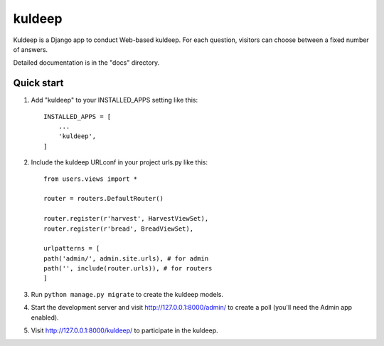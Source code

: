 =====
kuldeep
=====

Kuldeep is a Django app to conduct Web-based kuldeep. For each question,
visitors can choose between a fixed number of answers.

Detailed documentation is in the "docs" directory.

Quick start
-----------

1. Add "kuldeep" to your INSTALLED_APPS setting like this::

    INSTALLED_APPS = [
        ...
        'kuldeep',
    ]

2. Include the kuldeep URLconf in your project urls.py like this::

    from users.views import *

    router = routers.DefaultRouter()

    router.register(r'harvest', HarvestViewSet),
    router.register(r'bread', BreadViewSet),

    urlpatterns = [
    path('admin/', admin.site.urls), # for admin
    path('', include(router.urls)), # for routers
    ]

3. Run ``python manage.py migrate`` to create the kuldeep models.

4. Start the development server and visit http://127.0.0.1:8000/admin/
   to create a poll (you'll need the Admin app enabled).

5. Visit http://127.0.0.1:8000/kuldeep/ to participate in the kuldeep.
